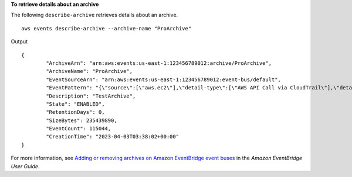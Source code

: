 **To retrieve details about an archive**

The following ``describe-archive`` retrieves details about an archive. ::

	aws events describe-archive --archive-name "ProArchive"

Output ::

	{
		"ArchiveArn": "arn:aws:events:us-east-1:123456789012:archive/ProArchive",
		"ArchiveName": "ProArchive",
		"EventSourceArn": "arn:aws:events:us-east-1:123456789012:event-bus/default",
		"EventPattern": "{\"source\":[\"aws.ec2\"],\"detail-type\":[\"AWS API Call via CloudTrail\"],\"detail\":{\"eventSource\":[\"ec2.amazonaws.com\"]}}",
		"Description": "TestArchive",
		"State": "ENABLED",
		"RetentionDays": 0,
		"SizeBytes": 235439890,
		"EventCount": 115044,
		"CreationTime": "2023-04-03T03:38:02+00:00"
	}

For more information, see `Adding or removing archives on Amazon EventBridge event buses <https://docs.aws.amazon.com/eventbridge/latest/userguide/event-bus-update-archive.html>`__ in the *Amazon EventBridge User Guide*.